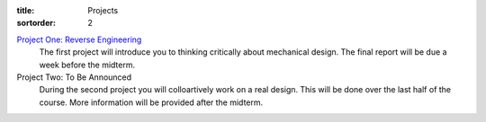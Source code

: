 :title: Projects
:sortorder: 2

`Project One: Reverse Engineering <{filename}/pages/project-one.rst>`_
   The first project will introduce you to thinking critically about mechanical
   design. The final report will be due a week before the midterm.
Project Two: To Be Announced
   During the second project you will colloartively work on a real design. This
   will be done over the last half of the course. More information will be
   provided after the midterm.
